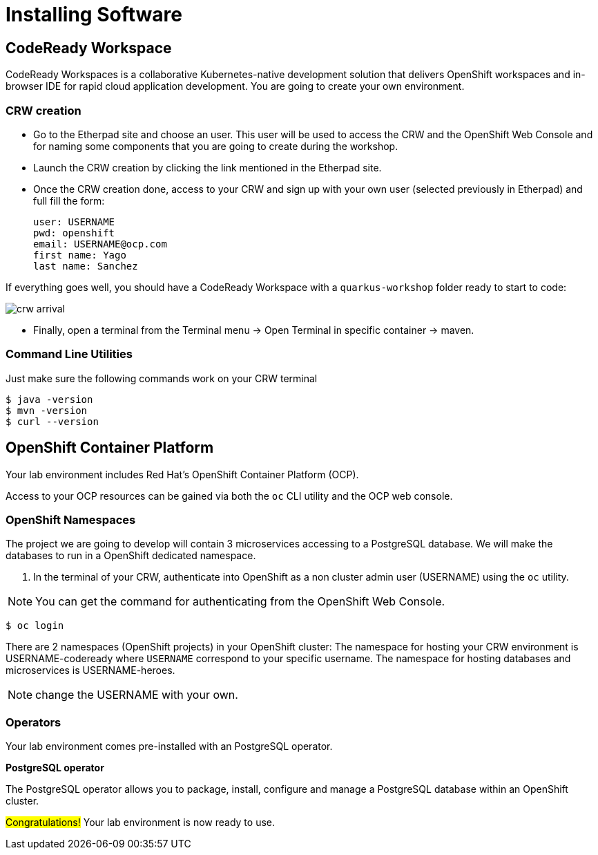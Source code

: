 [[introduction-installing]]
= Installing Software


== CodeReady Workspace

CodeReady Workspaces is a collaborative Kubernetes-native development solution that delivers OpenShift workspaces and in-browser IDE for rapid cloud application development.
You are going to create your own environment.

=== CRW creation

* Go to the Etherpad site and choose an user. This user will be used to access the CRW and the OpenShift Web Console and for naming some components that you are going to create during the workshop.

* Launch the CRW creation by clicking the link mentioned in the Etherpad site.

* Once the CRW creation done, access to your CRW and sign up with your own user (selected previously in Etherpad) and full fill the form:

	user: USERNAME
	pwd: openshift
	email: USERNAME@ocp.com
	first name: Yago
	last name: Sanchez

If everything goes well, you should have a CodeReady Workspace with a `quarkus-workshop` folder ready to start to code:

image::crw-arrival.png[]

* Finally, open a terminal from the Terminal menu -> Open Terminal in specific container -> maven.

=== Command Line Utilities

Just make sure the following commands work on your CRW terminal

[source,shell]
----
$ java -version
$ mvn -version
$ curl --version
----

== OpenShift Container Platform

Your lab environment includes Red Hat's OpenShift Container Platform (OCP).

Access to your OCP resources can be gained via both the `oc` CLI utility and the OCP web console.

=== OpenShift Namespaces

The project we are going to develop will contain 3 microservices accessing to a PostgreSQL database. We will make the databases to run in a OpenShift dedicated namespace.

. In the terminal of your CRW, authenticate into OpenShift as a non cluster admin user (USERNAME) using the `oc` utility.

NOTE: You can get the command for authenticating from the OpenShift Web Console.

[source,shell]
----
$ oc login
----

There are 2 namespaces (OpenShift projects) in your OpenShift cluster:
The namespace for hosting your CRW environment is USERNAME-codeready where `USERNAME` correspond to your specific username.
The namespace for hosting databases and microservices is USERNAME-heroes.

NOTE: change the USERNAME with your own.

=== Operators

Your lab environment comes pre-installed with an PostgreSQL operator.

*PostgreSQL operator*

The PostgreSQL operator allows you to package, install, configure and manage a PostgreSQL database within an OpenShift cluster.

#Congratulations!#
Your lab environment is now ready to use.
